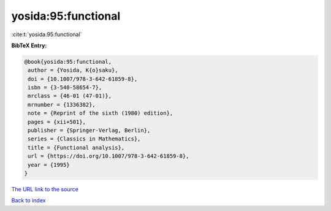 yosida:95:functional
====================

:cite:t:`yosida:95:functional`

**BibTeX Entry:**

.. code-block:: bibtex

   @book{yosida:95:functional,
    author = {Yosida, K{o}saku},
    doi = {10.1007/978-3-642-61859-8},
    isbn = {3-540-58654-7},
    mrclass = {46-01 (47-01)},
    mrnumber = {1336382},
    note = {Reprint of the sixth (1980) edition},
    pages = {xii+501},
    publisher = {Springer-Verlag, Berlin},
    series = {Classics in Mathematics},
    title = {Functional analysis},
    url = {https://doi.org/10.1007/978-3-642-61859-8},
    year = {1995}
   }
`The URL link to the source <ttps://doi.org/10.1007/978-3-642-61859-8}>`_


`Back to index <../By-Cite-Keys.html>`_
